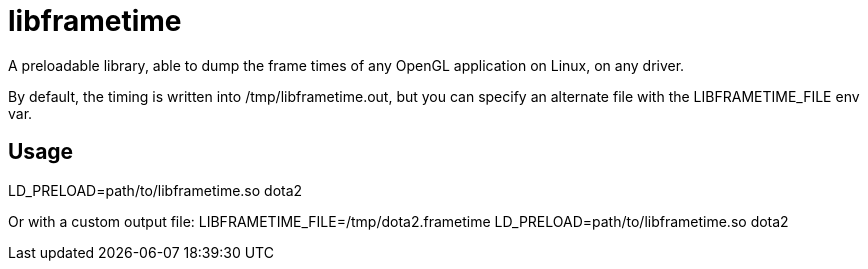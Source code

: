 libframetime
============

A preloadable library, able to dump the frame times of any OpenGL application on Linux, on
any driver.

By default, the timing is written into /tmp/libframetime.out, but you can specify an 
alternate file with the LIBFRAMETIME_FILE env var.


Usage
-----

LD_PRELOAD=path/to/libframetime.so dota2

Or with a custom output file:
LIBFRAMETIME_FILE=/tmp/dota2.frametime LD_PRELOAD=path/to/libframetime.so dota2
